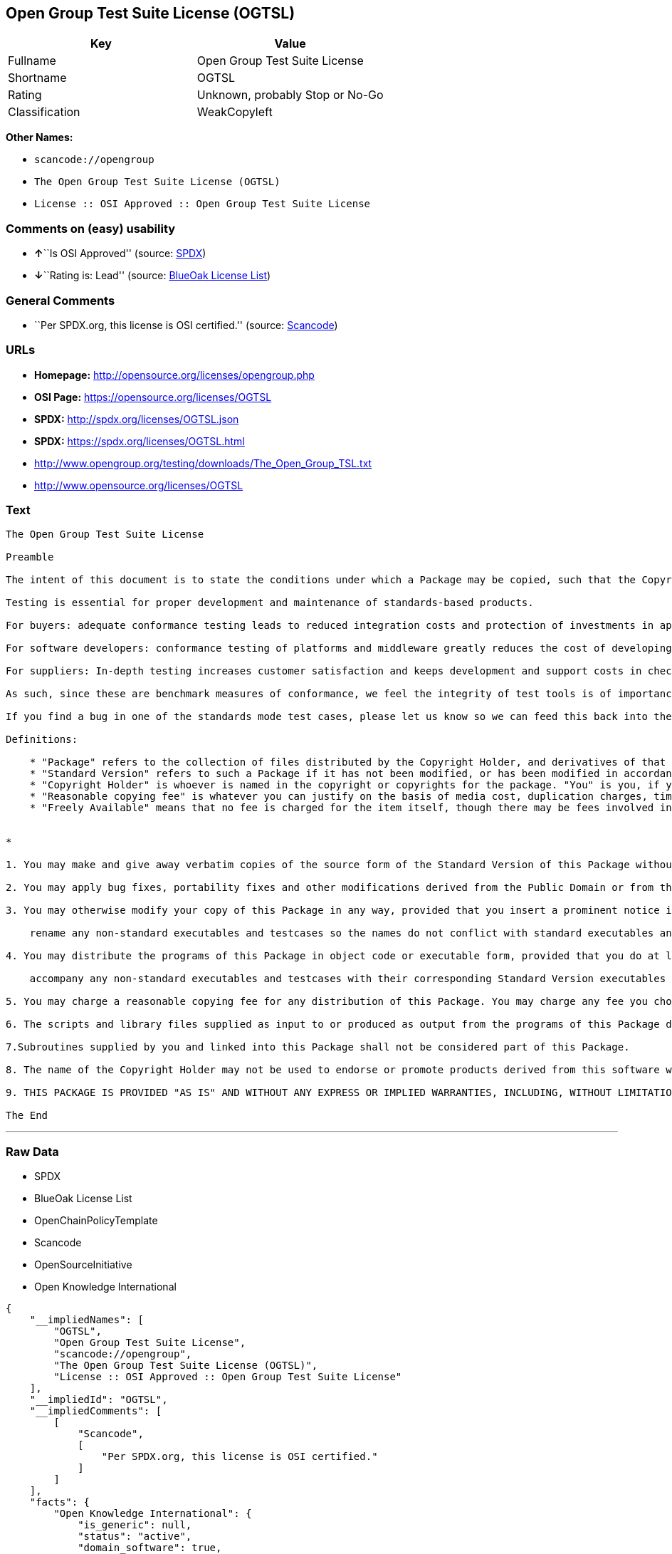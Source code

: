 == Open Group Test Suite License (OGTSL)

[cols=",",options="header",]
|===
|Key |Value
|Fullname |Open Group Test Suite License
|Shortname |OGTSL
|Rating |Unknown, probably Stop or No-Go
|Classification |WeakCopyleft
|===

*Other Names:*

* `+scancode://opengroup+`
* `+The Open Group Test Suite License (OGTSL)+`
* `+License :: OSI Approved :: Open Group Test Suite License+`

=== Comments on (easy) usability

* **↑**``Is OSI Approved'' (source:
https://spdx.org/licenses/OGTSL.html[SPDX])
* **↓**``Rating is: Lead'' (source:
https://blueoakcouncil.org/list[BlueOak License List])

=== General Comments

* ``Per SPDX.org, this license is OSI certified.'' (source:
https://github.com/nexB/scancode-toolkit/blob/develop/src/licensedcode/data/licenses/opengroup.yml[Scancode])

=== URLs

* *Homepage:* http://opensource.org/licenses/opengroup.php
* *OSI Page:* https://opensource.org/licenses/OGTSL
* *SPDX:* http://spdx.org/licenses/OGTSL.json
* *SPDX:* https://spdx.org/licenses/OGTSL.html
* http://www.opengroup.org/testing/downloads/The_Open_Group_TSL.txt
* http://www.opensource.org/licenses/OGTSL

=== Text

....
The Open Group Test Suite License

Preamble

The intent of this document is to state the conditions under which a Package may be copied, such that the Copyright Holder maintains some semblance of artistic control over the development of the package, while giving the users of the package the right to use and distribute the Package in a more-or-less customary fashion, plus the right to make reasonable modifications.

Testing is essential for proper development and maintenance of standards-based products.

For buyers: adequate conformance testing leads to reduced integration costs and protection of investments in applications, software and people.

For software developers: conformance testing of platforms and middleware greatly reduces the cost of developing and maintaining multi-platform application software.

For suppliers: In-depth testing increases customer satisfaction and keeps development and support costs in check. API conformance is highly measurable and suppliers who claim it must be able to substantiate that claim.

As such, since these are benchmark measures of conformance, we feel the integrity of test tools is of importance. In order to preserve the integrity of the existing conformance modes of this test package and to permit recipients of modified versions of this package to run the original test modes, this license requires that the original test modes be preserved.

If you find a bug in one of the standards mode test cases, please let us know so we can feed this back into the original, and also raise any specification issues with the appropriate bodies (for example the POSIX committees).

Definitions:

    * "Package" refers to the collection of files distributed by the Copyright Holder, and derivatives of that collection of files created through textual modification.
    * "Standard Version" refers to such a Package if it has not been modified, or has been modified in accordance with the wishes of the Copyright Holder.
    * "Copyright Holder" is whoever is named in the copyright or copyrights for the package. "You" is you, if you're thinking about copying or distributing this Package.
    * "Reasonable copying fee" is whatever you can justify on the basis of media cost, duplication charges, time of people involved, and so on. (You will not be required to justify it to the Copyright Holder, but only to the computing community at large as a market that must bear the fee.)
    * "Freely Available" means that no fee is charged for the item itself, though there may be fees involved in handling the item. It also means that recipients of the item may redistribute it under the same conditions they received it. 


*

1. You may make and give away verbatim copies of the source form of the Standard Version of this Package without restriction, provided that you duplicate all of the original copyright notices and associated disclaimers.

2. You may apply bug fixes, portability fixes and other modifications derived from the Public Domain or from the Copyright Holder. A Package modified in such a way shall still be considered the Standard Version.

3. You may otherwise modify your copy of this Package in any way, provided that you insert a prominent notice in each changed file stating how and when you changed that file, and provided that you do at least the following:

    rename any non-standard executables and testcases so the names do not conflict with standard executables and testcases, which must also be provided, and provide a separate manual page for each non-standard executable and testcase that clearly documents how it differs from the Standard Version.

4. You may distribute the programs of this Package in object code or executable form, provided that you do at least the following:

    accompany any non-standard executables and testcases with their corresponding Standard Version executables and testcases, giving the non-standard executables and testcases non-standard names, and clearly documenting the differences in manual pages (or equivalent), together with instructions on where to get the Standard Version.

5. You may charge a reasonable copying fee for any distribution of this Package. You may charge any fee you choose for support of this Package. You may not charge a fee for this Package itself. However, you may distribute this Package in aggregate with other (possibly commercial) programs as part of a larger (possibly commercial) software distribution provided that you do not advertise this Package as a product of your own.

6. The scripts and library files supplied as input to or produced as output from the programs of this Package do not automatically fall under the copyright of this Package, but belong to whomever generated them, and may be sold commercially, and may be aggregated with this Package.

7.Subroutines supplied by you and linked into this Package shall not be considered part of this Package.

8. The name of the Copyright Holder may not be used to endorse or promote products derived from this software without specific prior written permission.

9. THIS PACKAGE IS PROVIDED "AS IS" AND WITHOUT ANY EXPRESS OR IMPLIED WARRANTIES, INCLUDING, WITHOUT LIMITATION, THE IMPLIED WARRANTIES OF MERCHANTIBILITY AND FITNESS FOR A PARTICULAR PURPOSE.

The End
....

'''''

=== Raw Data

* SPDX
* BlueOak License List
* OpenChainPolicyTemplate
* Scancode
* OpenSourceInitiative
* Open Knowledge International

....
{
    "__impliedNames": [
        "OGTSL",
        "Open Group Test Suite License",
        "scancode://opengroup",
        "The Open Group Test Suite License (OGTSL)",
        "License :: OSI Approved :: Open Group Test Suite License"
    ],
    "__impliedId": "OGTSL",
    "__impliedComments": [
        [
            "Scancode",
            [
                "Per SPDX.org, this license is OSI certified."
            ]
        ]
    ],
    "facts": {
        "Open Knowledge International": {
            "is_generic": null,
            "status": "active",
            "domain_software": true,
            "url": "https://opensource.org/licenses/OGTSL",
            "maintainer": "",
            "od_conformance": "not reviewed",
            "_sourceURL": "https://github.com/okfn/licenses/blob/master/licenses.csv",
            "domain_data": false,
            "osd_conformance": "approved",
            "id": "OGTSL",
            "title": "Open Group Test Suite License",
            "_implications": {
                "__impliedNames": [
                    "OGTSL",
                    "Open Group Test Suite License"
                ],
                "__impliedId": "OGTSL",
                "__impliedURLs": [
                    [
                        null,
                        "https://opensource.org/licenses/OGTSL"
                    ]
                ]
            },
            "domain_content": false
        },
        "SPDX": {
            "isSPDXLicenseDeprecated": false,
            "spdxFullName": "Open Group Test Suite License",
            "spdxDetailsURL": "http://spdx.org/licenses/OGTSL.json",
            "_sourceURL": "https://spdx.org/licenses/OGTSL.html",
            "spdxLicIsOSIApproved": true,
            "spdxSeeAlso": [
                "http://www.opengroup.org/testing/downloads/The_Open_Group_TSL.txt",
                "https://opensource.org/licenses/OGTSL"
            ],
            "_implications": {
                "__impliedNames": [
                    "OGTSL",
                    "Open Group Test Suite License"
                ],
                "__impliedId": "OGTSL",
                "__impliedJudgement": [
                    [
                        "SPDX",
                        {
                            "tag": "PositiveJudgement",
                            "contents": "Is OSI Approved"
                        }
                    ]
                ],
                "__isOsiApproved": true,
                "__impliedURLs": [
                    [
                        "SPDX",
                        "http://spdx.org/licenses/OGTSL.json"
                    ],
                    [
                        null,
                        "http://www.opengroup.org/testing/downloads/The_Open_Group_TSL.txt"
                    ],
                    [
                        null,
                        "https://opensource.org/licenses/OGTSL"
                    ]
                ]
            },
            "spdxLicenseId": "OGTSL"
        },
        "Scancode": {
            "otherUrls": [
                "http://www.opengroup.org/testing/downloads/The_Open_Group_TSL.txt",
                "http://www.opensource.org/licenses/OGTSL",
                "https://opensource.org/licenses/OGTSL"
            ],
            "homepageUrl": "http://opensource.org/licenses/opengroup.php",
            "shortName": "Open Group Test Suite License",
            "textUrls": null,
            "text": "The Open Group Test Suite License\n\nPreamble\n\nThe intent of this document is to state the conditions under which a Package may be copied, such that the Copyright Holder maintains some semblance of artistic control over the development of the package, while giving the users of the package the right to use and distribute the Package in a more-or-less customary fashion, plus the right to make reasonable modifications.\n\nTesting is essential for proper development and maintenance of standards-based products.\n\nFor buyers: adequate conformance testing leads to reduced integration costs and protection of investments in applications, software and people.\n\nFor software developers: conformance testing of platforms and middleware greatly reduces the cost of developing and maintaining multi-platform application software.\n\nFor suppliers: In-depth testing increases customer satisfaction and keeps development and support costs in check. API conformance is highly measurable and suppliers who claim it must be able to substantiate that claim.\n\nAs such, since these are benchmark measures of conformance, we feel the integrity of test tools is of importance. In order to preserve the integrity of the existing conformance modes of this test package and to permit recipients of modified versions of this package to run the original test modes, this license requires that the original test modes be preserved.\n\nIf you find a bug in one of the standards mode test cases, please let us know so we can feed this back into the original, and also raise any specification issues with the appropriate bodies (for example the POSIX committees).\n\nDefinitions:\n\n    * \"Package\" refers to the collection of files distributed by the Copyright Holder, and derivatives of that collection of files created through textual modification.\n    * \"Standard Version\" refers to such a Package if it has not been modified, or has been modified in accordance with the wishes of the Copyright Holder.\n    * \"Copyright Holder\" is whoever is named in the copyright or copyrights for the package. \"You\" is you, if you're thinking about copying or distributing this Package.\n    * \"Reasonable copying fee\" is whatever you can justify on the basis of media cost, duplication charges, time of people involved, and so on. (You will not be required to justify it to the Copyright Holder, but only to the computing community at large as a market that must bear the fee.)\n    * \"Freely Available\" means that no fee is charged for the item itself, though there may be fees involved in handling the item. It also means that recipients of the item may redistribute it under the same conditions they received it. \n\n\n*\n\n1. You may make and give away verbatim copies of the source form of the Standard Version of this Package without restriction, provided that you duplicate all of the original copyright notices and associated disclaimers.\n\n2. You may apply bug fixes, portability fixes and other modifications derived from the Public Domain or from the Copyright Holder. A Package modified in such a way shall still be considered the Standard Version.\n\n3. You may otherwise modify your copy of this Package in any way, provided that you insert a prominent notice in each changed file stating how and when you changed that file, and provided that you do at least the following:\n\n    rename any non-standard executables and testcases so the names do not conflict with standard executables and testcases, which must also be provided, and provide a separate manual page for each non-standard executable and testcase that clearly documents how it differs from the Standard Version.\n\n4. You may distribute the programs of this Package in object code or executable form, provided that you do at least the following:\n\n    accompany any non-standard executables and testcases with their corresponding Standard Version executables and testcases, giving the non-standard executables and testcases non-standard names, and clearly documenting the differences in manual pages (or equivalent), together with instructions on where to get the Standard Version.\n\n5. You may charge a reasonable copying fee for any distribution of this Package. You may charge any fee you choose for support of this Package. You may not charge a fee for this Package itself. However, you may distribute this Package in aggregate with other (possibly commercial) programs as part of a larger (possibly commercial) software distribution provided that you do not advertise this Package as a product of your own.\n\n6. The scripts and library files supplied as input to or produced as output from the programs of this Package do not automatically fall under the copyright of this Package, but belong to whomever generated them, and may be sold commercially, and may be aggregated with this Package.\n\n7.Subroutines supplied by you and linked into this Package shall not be considered part of this Package.\n\n8. The name of the Copyright Holder may not be used to endorse or promote products derived from this software without specific prior written permission.\n\n9. THIS PACKAGE IS PROVIDED \"AS IS\" AND WITHOUT ANY EXPRESS OR IMPLIED WARRANTIES, INCLUDING, WITHOUT LIMITATION, THE IMPLIED WARRANTIES OF MERCHANTIBILITY AND FITNESS FOR A PARTICULAR PURPOSE.\n\nThe End",
            "category": "Copyleft Limited",
            "osiUrl": "http://opensource.org/licenses/opengroup.php",
            "owner": "Open Group",
            "_sourceURL": "https://github.com/nexB/scancode-toolkit/blob/develop/src/licensedcode/data/licenses/opengroup.yml",
            "key": "opengroup",
            "name": "Open Group Test Suite License",
            "spdxId": "OGTSL",
            "notes": "Per SPDX.org, this license is OSI certified.",
            "_implications": {
                "__impliedNames": [
                    "scancode://opengroup",
                    "Open Group Test Suite License",
                    "OGTSL"
                ],
                "__impliedId": "OGTSL",
                "__impliedComments": [
                    [
                        "Scancode",
                        [
                            "Per SPDX.org, this license is OSI certified."
                        ]
                    ]
                ],
                "__impliedCopyleft": [
                    [
                        "Scancode",
                        "WeakCopyleft"
                    ]
                ],
                "__calculatedCopyleft": "WeakCopyleft",
                "__impliedText": "The Open Group Test Suite License\n\nPreamble\n\nThe intent of this document is to state the conditions under which a Package may be copied, such that the Copyright Holder maintains some semblance of artistic control over the development of the package, while giving the users of the package the right to use and distribute the Package in a more-or-less customary fashion, plus the right to make reasonable modifications.\n\nTesting is essential for proper development and maintenance of standards-based products.\n\nFor buyers: adequate conformance testing leads to reduced integration costs and protection of investments in applications, software and people.\n\nFor software developers: conformance testing of platforms and middleware greatly reduces the cost of developing and maintaining multi-platform application software.\n\nFor suppliers: In-depth testing increases customer satisfaction and keeps development and support costs in check. API conformance is highly measurable and suppliers who claim it must be able to substantiate that claim.\n\nAs such, since these are benchmark measures of conformance, we feel the integrity of test tools is of importance. In order to preserve the integrity of the existing conformance modes of this test package and to permit recipients of modified versions of this package to run the original test modes, this license requires that the original test modes be preserved.\n\nIf you find a bug in one of the standards mode test cases, please let us know so we can feed this back into the original, and also raise any specification issues with the appropriate bodies (for example the POSIX committees).\n\nDefinitions:\n\n    * \"Package\" refers to the collection of files distributed by the Copyright Holder, and derivatives of that collection of files created through textual modification.\n    * \"Standard Version\" refers to such a Package if it has not been modified, or has been modified in accordance with the wishes of the Copyright Holder.\n    * \"Copyright Holder\" is whoever is named in the copyright or copyrights for the package. \"You\" is you, if you're thinking about copying or distributing this Package.\n    * \"Reasonable copying fee\" is whatever you can justify on the basis of media cost, duplication charges, time of people involved, and so on. (You will not be required to justify it to the Copyright Holder, but only to the computing community at large as a market that must bear the fee.)\n    * \"Freely Available\" means that no fee is charged for the item itself, though there may be fees involved in handling the item. It also means that recipients of the item may redistribute it under the same conditions they received it. \n\n\n*\n\n1. You may make and give away verbatim copies of the source form of the Standard Version of this Package without restriction, provided that you duplicate all of the original copyright notices and associated disclaimers.\n\n2. You may apply bug fixes, portability fixes and other modifications derived from the Public Domain or from the Copyright Holder. A Package modified in such a way shall still be considered the Standard Version.\n\n3. You may otherwise modify your copy of this Package in any way, provided that you insert a prominent notice in each changed file stating how and when you changed that file, and provided that you do at least the following:\n\n    rename any non-standard executables and testcases so the names do not conflict with standard executables and testcases, which must also be provided, and provide a separate manual page for each non-standard executable and testcase that clearly documents how it differs from the Standard Version.\n\n4. You may distribute the programs of this Package in object code or executable form, provided that you do at least the following:\n\n    accompany any non-standard executables and testcases with their corresponding Standard Version executables and testcases, giving the non-standard executables and testcases non-standard names, and clearly documenting the differences in manual pages (or equivalent), together with instructions on where to get the Standard Version.\n\n5. You may charge a reasonable copying fee for any distribution of this Package. You may charge any fee you choose for support of this Package. You may not charge a fee for this Package itself. However, you may distribute this Package in aggregate with other (possibly commercial) programs as part of a larger (possibly commercial) software distribution provided that you do not advertise this Package as a product of your own.\n\n6. The scripts and library files supplied as input to or produced as output from the programs of this Package do not automatically fall under the copyright of this Package, but belong to whomever generated them, and may be sold commercially, and may be aggregated with this Package.\n\n7.Subroutines supplied by you and linked into this Package shall not be considered part of this Package.\n\n8. The name of the Copyright Holder may not be used to endorse or promote products derived from this software without specific prior written permission.\n\n9. THIS PACKAGE IS PROVIDED \"AS IS\" AND WITHOUT ANY EXPRESS OR IMPLIED WARRANTIES, INCLUDING, WITHOUT LIMITATION, THE IMPLIED WARRANTIES OF MERCHANTIBILITY AND FITNESS FOR A PARTICULAR PURPOSE.\n\nThe End",
                "__impliedURLs": [
                    [
                        "Homepage",
                        "http://opensource.org/licenses/opengroup.php"
                    ],
                    [
                        "OSI Page",
                        "http://opensource.org/licenses/opengroup.php"
                    ],
                    [
                        null,
                        "http://www.opengroup.org/testing/downloads/The_Open_Group_TSL.txt"
                    ],
                    [
                        null,
                        "http://www.opensource.org/licenses/OGTSL"
                    ],
                    [
                        null,
                        "https://opensource.org/licenses/OGTSL"
                    ]
                ]
            }
        },
        "OpenChainPolicyTemplate": {
            "isSaaSDeemed": "no",
            "licenseType": "copyleft",
            "freedomOrDeath": "no",
            "typeCopyleft": "weak",
            "_sourceURL": "https://github.com/OpenChain-Project/curriculum/raw/ddf1e879341adbd9b297cd67c5d5c16b2076540b/policy-template/Open%20Source%20Policy%20Template%20for%20OpenChain%20Specification%201.2.ods",
            "name": "Open Group Test Suite License",
            "commercialUse": true,
            "spdxId": "OGTSL",
            "_implications": {
                "__impliedNames": [
                    "OGTSL"
                ]
            }
        },
        "BlueOak License List": {
            "BlueOakRating": "Lead",
            "url": "https://spdx.org/licenses/OGTSL.html",
            "isPermissive": true,
            "_sourceURL": "https://blueoakcouncil.org/list",
            "name": "Open Group Test Suite License",
            "id": "OGTSL",
            "_implications": {
                "__impliedNames": [
                    "OGTSL",
                    "Open Group Test Suite License"
                ],
                "__impliedJudgement": [
                    [
                        "BlueOak License List",
                        {
                            "tag": "NegativeJudgement",
                            "contents": "Rating is: Lead"
                        }
                    ]
                ],
                "__impliedCopyleft": [
                    [
                        "BlueOak License List",
                        "NoCopyleft"
                    ]
                ],
                "__calculatedCopyleft": "NoCopyleft",
                "__impliedURLs": [
                    [
                        "SPDX",
                        "https://spdx.org/licenses/OGTSL.html"
                    ]
                ]
            }
        },
        "OpenSourceInitiative": {
            "text": [
                {
                    "url": "https://opensource.org/licenses/OGTSL",
                    "title": "HTML",
                    "media_type": "text/html"
                }
            ],
            "identifiers": [
                {
                    "identifier": "OGTSL",
                    "scheme": "SPDX"
                },
                {
                    "identifier": "License :: OSI Approved :: Open Group Test Suite License",
                    "scheme": "Trove"
                }
            ],
            "superseded_by": null,
            "_sourceURL": "https://opensource.org/licenses/",
            "name": "The Open Group Test Suite License (OGTSL)",
            "other_names": [],
            "keywords": [
                "osi-approved"
            ],
            "id": "OGTSL",
            "links": [
                {
                    "note": "OSI Page",
                    "url": "https://opensource.org/licenses/OGTSL"
                }
            ],
            "_implications": {
                "__impliedNames": [
                    "OGTSL",
                    "The Open Group Test Suite License (OGTSL)",
                    "OGTSL",
                    "License :: OSI Approved :: Open Group Test Suite License"
                ],
                "__impliedURLs": [
                    [
                        "OSI Page",
                        "https://opensource.org/licenses/OGTSL"
                    ]
                ]
            }
        }
    },
    "__impliedJudgement": [
        [
            "BlueOak License List",
            {
                "tag": "NegativeJudgement",
                "contents": "Rating is: Lead"
            }
        ],
        [
            "SPDX",
            {
                "tag": "PositiveJudgement",
                "contents": "Is OSI Approved"
            }
        ]
    ],
    "__impliedCopyleft": [
        [
            "BlueOak License List",
            "NoCopyleft"
        ],
        [
            "Scancode",
            "WeakCopyleft"
        ]
    ],
    "__calculatedCopyleft": "WeakCopyleft",
    "__isOsiApproved": true,
    "__impliedText": "The Open Group Test Suite License\n\nPreamble\n\nThe intent of this document is to state the conditions under which a Package may be copied, such that the Copyright Holder maintains some semblance of artistic control over the development of the package, while giving the users of the package the right to use and distribute the Package in a more-or-less customary fashion, plus the right to make reasonable modifications.\n\nTesting is essential for proper development and maintenance of standards-based products.\n\nFor buyers: adequate conformance testing leads to reduced integration costs and protection of investments in applications, software and people.\n\nFor software developers: conformance testing of platforms and middleware greatly reduces the cost of developing and maintaining multi-platform application software.\n\nFor suppliers: In-depth testing increases customer satisfaction and keeps development and support costs in check. API conformance is highly measurable and suppliers who claim it must be able to substantiate that claim.\n\nAs such, since these are benchmark measures of conformance, we feel the integrity of test tools is of importance. In order to preserve the integrity of the existing conformance modes of this test package and to permit recipients of modified versions of this package to run the original test modes, this license requires that the original test modes be preserved.\n\nIf you find a bug in one of the standards mode test cases, please let us know so we can feed this back into the original, and also raise any specification issues with the appropriate bodies (for example the POSIX committees).\n\nDefinitions:\n\n    * \"Package\" refers to the collection of files distributed by the Copyright Holder, and derivatives of that collection of files created through textual modification.\n    * \"Standard Version\" refers to such a Package if it has not been modified, or has been modified in accordance with the wishes of the Copyright Holder.\n    * \"Copyright Holder\" is whoever is named in the copyright or copyrights for the package. \"You\" is you, if you're thinking about copying or distributing this Package.\n    * \"Reasonable copying fee\" is whatever you can justify on the basis of media cost, duplication charges, time of people involved, and so on. (You will not be required to justify it to the Copyright Holder, but only to the computing community at large as a market that must bear the fee.)\n    * \"Freely Available\" means that no fee is charged for the item itself, though there may be fees involved in handling the item. It also means that recipients of the item may redistribute it under the same conditions they received it. \n\n\n*\n\n1. You may make and give away verbatim copies of the source form of the Standard Version of this Package without restriction, provided that you duplicate all of the original copyright notices and associated disclaimers.\n\n2. You may apply bug fixes, portability fixes and other modifications derived from the Public Domain or from the Copyright Holder. A Package modified in such a way shall still be considered the Standard Version.\n\n3. You may otherwise modify your copy of this Package in any way, provided that you insert a prominent notice in each changed file stating how and when you changed that file, and provided that you do at least the following:\n\n    rename any non-standard executables and testcases so the names do not conflict with standard executables and testcases, which must also be provided, and provide a separate manual page for each non-standard executable and testcase that clearly documents how it differs from the Standard Version.\n\n4. You may distribute the programs of this Package in object code or executable form, provided that you do at least the following:\n\n    accompany any non-standard executables and testcases with their corresponding Standard Version executables and testcases, giving the non-standard executables and testcases non-standard names, and clearly documenting the differences in manual pages (or equivalent), together with instructions on where to get the Standard Version.\n\n5. You may charge a reasonable copying fee for any distribution of this Package. You may charge any fee you choose for support of this Package. You may not charge a fee for this Package itself. However, you may distribute this Package in aggregate with other (possibly commercial) programs as part of a larger (possibly commercial) software distribution provided that you do not advertise this Package as a product of your own.\n\n6. The scripts and library files supplied as input to or produced as output from the programs of this Package do not automatically fall under the copyright of this Package, but belong to whomever generated them, and may be sold commercially, and may be aggregated with this Package.\n\n7.Subroutines supplied by you and linked into this Package shall not be considered part of this Package.\n\n8. The name of the Copyright Holder may not be used to endorse or promote products derived from this software without specific prior written permission.\n\n9. THIS PACKAGE IS PROVIDED \"AS IS\" AND WITHOUT ANY EXPRESS OR IMPLIED WARRANTIES, INCLUDING, WITHOUT LIMITATION, THE IMPLIED WARRANTIES OF MERCHANTIBILITY AND FITNESS FOR A PARTICULAR PURPOSE.\n\nThe End",
    "__impliedURLs": [
        [
            "SPDX",
            "http://spdx.org/licenses/OGTSL.json"
        ],
        [
            null,
            "http://www.opengroup.org/testing/downloads/The_Open_Group_TSL.txt"
        ],
        [
            null,
            "https://opensource.org/licenses/OGTSL"
        ],
        [
            "SPDX",
            "https://spdx.org/licenses/OGTSL.html"
        ],
        [
            "Homepage",
            "http://opensource.org/licenses/opengroup.php"
        ],
        [
            "OSI Page",
            "http://opensource.org/licenses/opengroup.php"
        ],
        [
            null,
            "http://www.opensource.org/licenses/OGTSL"
        ],
        [
            "OSI Page",
            "https://opensource.org/licenses/OGTSL"
        ]
    ]
}
....

'''''

=== Dot Cluster Graph

image:../dot/OGTSL.svg[image,title="dot"]